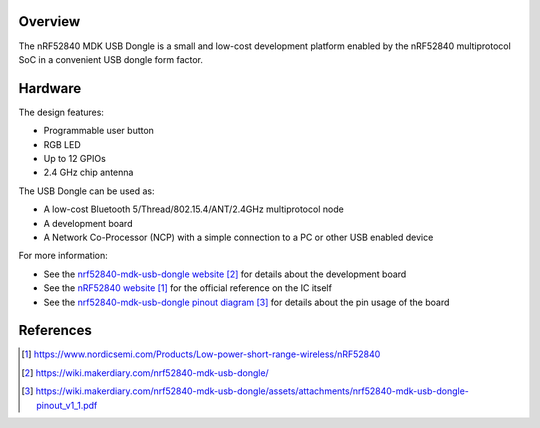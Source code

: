 .. zephyr:board:: nrf52840_mdk_usb_dongle

Overview
********

The nRF52840 MDK USB Dongle is a small and low-cost development platform
enabled by the nRF52840 multiprotocol SoC in a convenient USB dongle
form factor.

Hardware
********

The design features:

* Programmable user button
* RGB LED
* Up to 12 GPIOs
* 2.4 GHz chip antenna

The USB Dongle can be used as:

* A low-cost Bluetooth 5/Thread/802.15.4/ANT/2.4GHz multiprotocol node
* A development board
* A Network Co-Processor (NCP) with a simple connection to a PC or other USB enabled device

For more information:

* See the `nrf52840-mdk-usb-dongle website`_ for details about the development board
* See the `nRF52840 website`_ for the official reference on the IC itself
* See the `nrf52840-mdk-usb-dongle pinout diagram`_ for details about the pin usage of the board

References
**********

.. target-notes::

.. _nRF52840 website:
   https://www.nordicsemi.com/Products/Low-power-short-range-wireless/nRF52840
.. _nrf52840-mdk-usb-dongle website:
   https://wiki.makerdiary.com/nrf52840-mdk-usb-dongle/
.. _nrf52840-mdk-usb-dongle pinout diagram:
    https://wiki.makerdiary.com/nrf52840-mdk-usb-dongle/assets/attachments/nrf52840-mdk-usb-dongle-pinout_v1_1.pdf
